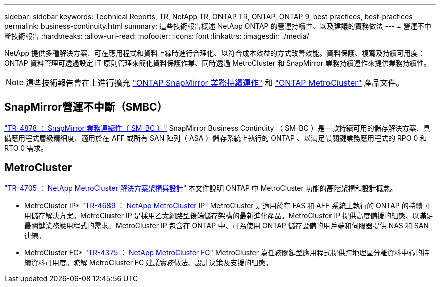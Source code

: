 ---
sidebar: sidebar 
keywords: Technical Reports, TR, NetApp TR, ONTAP TR, ONTAP, ONTAP 9, best practices, best-practices 
permalink: business-continuity.html 
summary: 這些技術報告概述 NetApp ONTAP 的營運持續性、以及建議的實務做法 
---
= 營運不中斷技術報告
:hardbreaks:
:allow-uri-read: 
:nofooter: 
:icons: font
:linkattrs: 
:imagesdir: ./media/


[role="lead"]
NetApp 提供多種解決方案、可在應用程式和資料上線時進行合理化、以符合成本效益的方式改善效能。資料保護、複寫及持續可用度： ONTAP 資料管理可透過設定 IT 原則管理來簡化資料保護作業、同時透過 MetroCluster 和 SnapMirror 業務持續運作來提供業務持續性。

[NOTE]
====
這些技術報告會在上進行擴充 link:https://docs.netapp.com/us-en/ontap/smbc/index.html["ONTAP SnapMirror 業務持續運作"] 和 link:https://docs.netapp.com/us-en/ontap-metrocluster/index.html["ONTAP MetroCluster"] 產品文件。

====


== SnapMirror營運不中斷（SMBC）

link:https://www.netapp.com/pdf.html?item=/media/21888-tr-4878.pdf["TR-4878 ： SnapMirror 業務連續性（ SM-BC ）"^]
SnapMirror Business Continuity （ SM-BC ）是一款持續可用的儲存解決方案、具備應用程式層級精細度、適用於在 AFF 或所有 SAN 陣列（ ASA ）儲存系統上執行的 ONTAP 、以滿足最關鍵業務應用程式的 RPO 0 和 RTO 0 需求。



== MetroCluster

link:https://www.netapp.com/pdf.html?item=/media/13480-tr4705.pdf["TR-4705 ： NetApp MetroCluster 解決方案架構與設計"^]
本文件說明 ONTAP 中 MetroCluster 功能的高階架構和設計概念。

* MetroCluster IP*
link:http://www.netapp.com/us/media/tr-4689.pdf["TR-4689 ： NetApp MetroCluster IP"^]
MetroCluster 是適用於在 FAS 和 AFF 系統上執行的 ONTAP 的持續可用儲存解決方案。MetroCluster IP 是採用乙太網路型後端儲存架構的最新進化產品。MetroCluster IP 提供高度備援的組態、以滿足最關鍵業務應用程式的需求。MetroCluster IP 包含在 ONTAP 中、可為使用 ONTAP 儲存設備的用戶端和伺服器提供 NAS 和 SAN 連線。

* MetroCluster FC*
link:https://www.netapp.com/pdf.html?item=/media/13482-tr4375.pdf["TR-4375 ： NetApp MetroCluster FC"^]
MetroCluster 為任務關鍵型應用程式提供跨地理區分離資料中心的持續資料可用度。瞭解 MetroCluster FC 建議實務做法、設計決策及支援的組態。
